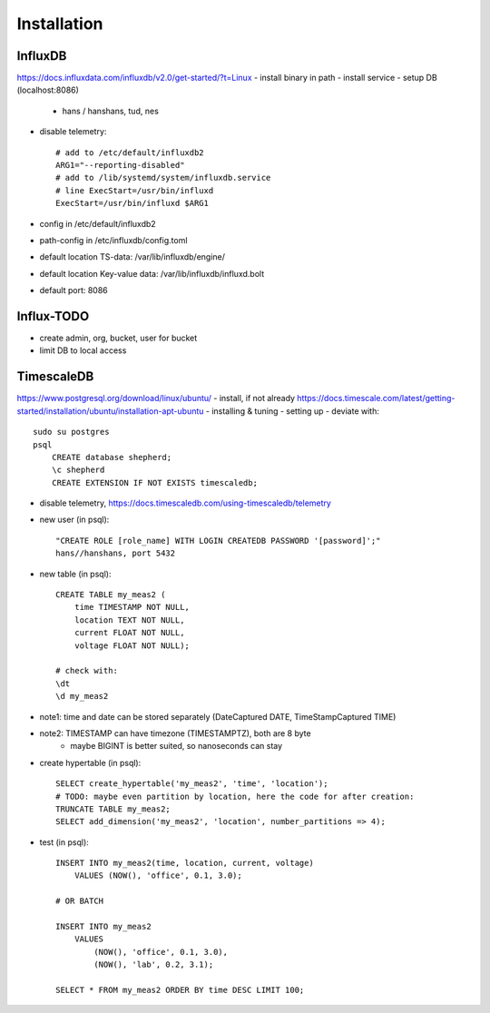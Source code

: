 Installation
============

InfluxDB
--------
https://docs.influxdata.com/influxdb/v2.0/get-started/?t=Linux
- install binary in path
- install service
- setup DB (localhost:8086)
    - hans / hanshans, tud, nes
- disable telemetry::

    # add to /etc/default/influxdb2
    ARG1="--reporting-disabled"
    # add to /lib/systemd/system/influxdb.service
    # line ExecStart=/usr/bin/influxd
    ExecStart=/usr/bin/influxd $ARG1

- config in /etc/default/influxdb2
- path-config in /etc/influxdb/config.toml

- default location TS-data: /var/lib/influxdb/engine/
- default location Key-value data: /var/lib/influxdb/influxd.bolt
- default port: 8086

Influx-TODO
----
- create admin, org, bucket, user for bucket
- limit DB to local access

TimescaleDB
-----------
https://www.postgresql.org/download/linux/ubuntu/
- install, if not already
https://docs.timescale.com/latest/getting-started/installation/ubuntu/installation-apt-ubuntu
- installing & tuning
- setting up - deviate with::

    sudo su postgres
    psql
        CREATE database shepherd;
        \c shepherd
        CREATE EXTENSION IF NOT EXISTS timescaledb;

- disable telemetry, https://docs.timescaledb.com/using-timescaledb/telemetry
- new user (in psql)::

    "CREATE ROLE [role_name] WITH LOGIN CREATEDB PASSWORD '[password]';"
    hans//hanshans, port 5432

- new table (in psql)::

    CREATE TABLE my_meas2 (
        time TIMESTAMP NOT NULL,
        location TEXT NOT NULL,
        current FLOAT NOT NULL,
        voltage FLOAT NOT NULL);

    # check with:
    \dt
    \d my_meas2

- note1: time and date can be stored separately (DateCaptured DATE, TimeStampCaptured TIME)
- note2: TIMESTAMP can have timezone (TIMESTAMPTZ), both are 8 byte
    - maybe BIGINT is better suited, so nanoseconds can stay

- create hypertable (in psql)::

    SELECT create_hypertable('my_meas2', 'time', 'location');
    # TODO: maybe even partition by location, here the code for after creation:
    TRUNCATE TABLE my_meas2;
    SELECT add_dimension('my_meas2', 'location', number_partitions => 4);

- test (in psql)::

    INSERT INTO my_meas2(time, location, current, voltage)
        VALUES (NOW(), 'office', 0.1, 3.0);

    # OR BATCH

    INSERT INTO my_meas2
        VALUES
            (NOW(), 'office', 0.1, 3.0),
            (NOW(), 'lab', 0.2, 3.1);

    SELECT * FROM my_meas2 ORDER BY time DESC LIMIT 100;
